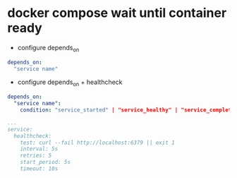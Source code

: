 * docker compose wait until container ready
- configure depends_on
#+begin_src yaml
  depends_on:
    "service name"
#+end_src

- configure depends_on + healthcheck
#+begin_src yaml
  depends_on:
    "service name":
      condition: "service_started" | "service_healthy" | "service_completed_successfully"

  ...
  service:
    healthcheck:
      test: curl --fail http://localhost:6379 || exit 1
      interval: 5s
      retries: 5
      start_period: 5s
      timeout: 10s
#+end_src  

